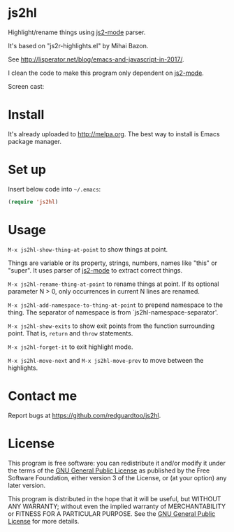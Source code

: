 * js2hl
[[http://melpa.org/#/js2hl][file:http://melpa.org/packages/js2hl-badge.svg]]
[[http://stable.melpa.org/#/js2hl][file:http://stable.melpa.org/packages/js2hl-badge.svg]]

Highlight/rename things using [[https://github.com/mooz/js2-mode][js2-mode]] parser.

It's based on "js2r-highlights.el" by Mihai Bazon.

See [[http://lisperator.net/blog/emacs-and-javascript-in-2017/]].

I clean the code to make this program only dependent on [[https://github.com/mooz/js2-mode][js2-mode]].

Screen cast:
[[file:demo.gif]]

[[file:change-property.png]]

* Install
It's already uploaded to [[http://melpa.org]]. The best way to install is Emacs package manager.

* Set up
Insert below code into =~/.emacs=:
#+BEGIN_SRC lisp
(require 'js2hl)
#+END_SRC
* Usage
=M-x js2hl-show-thing-at-point= to show things at point.

Things are variable or its property, strings, numbers, names like "this" or "super". It uses parser of [[https://github.com/mooz/js2-mode][js2-mode]]  to extract correct things.

=M-x js2hl-rename-thing-at-point= to rename things at point. If its optional parameter N > 0, only occurrences in current N lines are renamed.

=M-x js2hl-add-namespace-to-thing-at-point= to prepend namespace to the thing. The separator of namespace is from `js2hl-namespace-separator'.

=M-x js2hl-show-exits= to show exit points from the function surrounding point. That is, =return= and =throw= statements.

=M-x js2hl-forget-it= to exit highlight mode.

=M-x js2hl-move-next= and =M-x js2hl-move-prev= to move between the highlights.
* Contact me
Report bugs at [[https://github.com/redguardtoo/js2hl]].
* License
This program is free software: you can redistribute it and/or modify it under the terms of the [[https://raw.githubusercontent.com/redguardtoo/js2hl/master/LICENSE][GNU General Public License]] as published by the Free Software Foundation, either version 3 of the License, or (at your option) any later version.

This program is distributed in the hope that it will be useful, but WITHOUT ANY WARRANTY; without even the implied warranty of MERCHANTABILITY or FITNESS FOR A PARTICULAR PURPOSE. See the [[https://raw.githubusercontent.com/redguardtoo/js2hl/master/LICENSE][GNU General Public License]] for more details.
